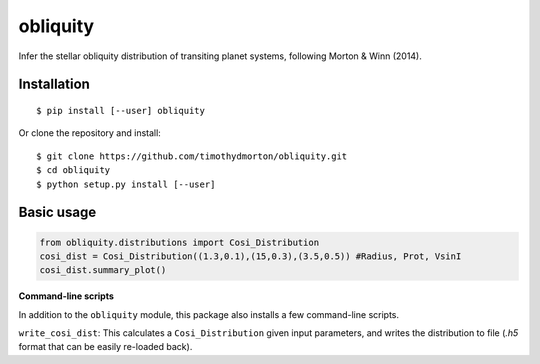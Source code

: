 =========
obliquity
=========

Infer the stellar obliquity distribution of transiting planet systems, following Morton & Winn (2014).

Installation
------------

::

   $ pip install [--user] obliquity
   
Or clone the repository and install:

::

    $ git clone https://github.com/timothydmorton/obliquity.git
    $ cd obliquity
    $ python setup.py install [--user]

Basic usage
-----------

.. code-block:: python

    from obliquity.distributions import Cosi_Distribution
    cosi_dist = Cosi_Distribution((1.3,0.1),(15,0.3),(3.5,0.5)) #Radius, Prot, VsinI
    cosi_dist.summary_plot()

**Command-line scripts**

In addition to the ``obliquity`` module, this package also installs a few command-line scripts.  

``write_cosi_dist``: This calculates a ``Cosi_Distribution`` given input parameters, and writes the distribution to 
file (`.h5` format that can be easily re-loaded back).


